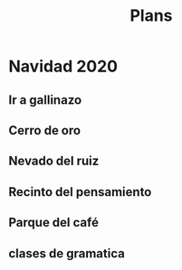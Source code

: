 #+TITLE: Plans

* Navidad 2020
** Ir a gallinazo 
** Cerro de oro
** Nevado del ruiz
** Recinto del pensamiento
** Parque del café
** clases de gramatica
